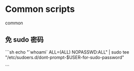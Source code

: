 * Common scripts
:PROPERTIES:
:CUSTOM_ID: common-scripts
:END:
common

** 免 sudo 密码
:PROPERTIES:
:CUSTOM_ID: 免-sudo-密码
:END:
```sh echo "`whoami` ALL=(ALL) NOPASSWD:ALL" | sudo tee "/etc/sudoers.d/dont-prompt-$USER-for-sudo-password"

```
